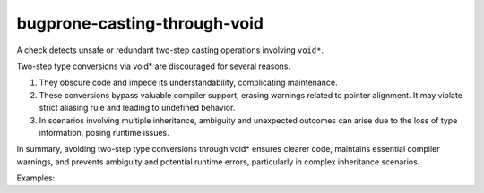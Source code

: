 .. title:: clang-tidy - bugprone-casting-through-void

bugprone-casting-through-void
=============================

A check detects unsafe or redundant two-step casting operations involving ``void*``.

Two-step type conversions via void* are discouraged for several reasons.

1. They obscure code and impede its understandability, complicating maintenance.
2. These conversions bypass valuable compiler support, erasing warnings related
   to pointer alignment. It may violate strict aliasing rule and leading to
   undefined behavior.
3. In scenarios involving multiple inheritance, ambiguity and unexpected outcomes
   can arise due to the loss of type information, posing runtime issues.

In summary, avoiding two-step type conversions through void* ensures clearer code,
maintains essential compiler warnings, and prevents ambiguity and potential runtime
errors, particularly in complex inheritance scenarios.

Examples:

.. code-block:: c++
   using IntegerPointer = int *;
   double *ptr;

   static_cast<IntegerPointer>(static_cast<void *>(ptr)); // WRONG
   reinterpret_cast<IntegerPointer>(reinterpret_cast<void *>(ptr)); // WRONG
   (IntegerPointer)(void *)ptr; // WRONG
   IntegerPointer(static_cast<void *>(ptr)); // WRONG

   __bultin_bit_cast(IntegerPointer, static_cast<void *>(ptr)) // GOOD, __builtin_bit_cast is used to implement std::bit_cast
